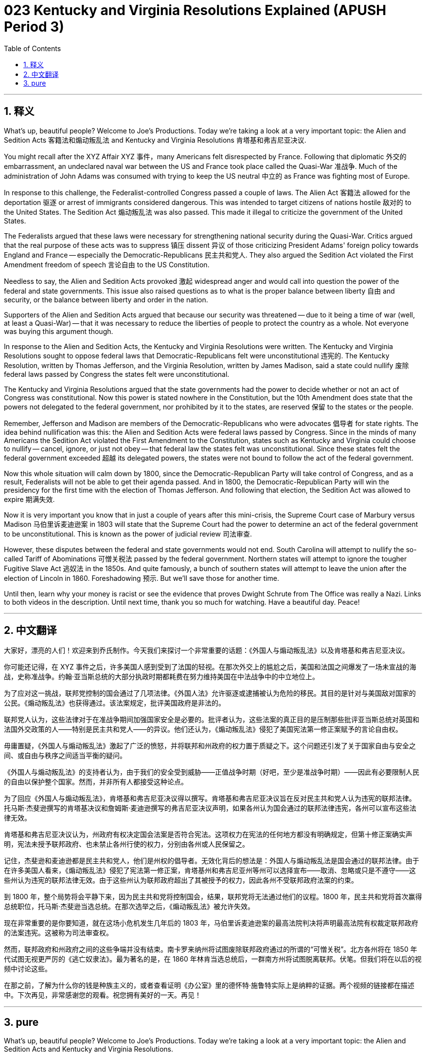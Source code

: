 = 023 Kentucky and Virginia Resolutions Explained (APUSH Period 3)
:toc: left
:toclevels: 3
:sectnums:
:stylesheet: ../../../myAdocCss.css

'''

== 释义

What's up, beautiful people? Welcome to Joe's Productions. Today we're taking a look at a very important topic: the Alien and Sedition Acts 客籍法和煽动叛乱法 and Kentucky and Virginia Resolutions 肯塔基和弗吉尼亚决议.

You might recall after the XYZ Affair XYZ 事件，many Americans felt disrespected by France. Following that diplomatic 外交的 embarrassment, an undeclared naval war between the US and France took place called the Quasi-War 准战争. Much of the administration of John Adams was consumed with trying to keep the US neutral 中立的 as France was fighting most of Europe.

In response to this challenge, the Federalist-controlled Congress passed a couple of laws. The Alien Act 客籍法 allowed for the deportation 驱逐 or arrest of immigrants considered dangerous. This was intended to target citizens of nations hostile 敌对的 to the United States. The Sedition Act 煽动叛乱法 was also passed. This made it illegal to criticize the government of the United States.

The Federalists argued that these laws were necessary for strengthening national security during the Quasi-War. Critics argued that the real purpose of these acts was to suppress 镇压 dissent 异议 of those criticizing President Adams' foreign policy towards England and France -- especially the Democratic-Republicans 民主共和党人. They also argued the Sedition Act violated the First Amendment freedom of speech 言论自由 to the US Constitution.

Needless to say, the Alien and Sedition Acts provoked 激起 widespread anger and would call into question the power of the federal and state governments. This issue also raised questions as to what is the proper balance between liberty 自由 and security, or the balance between liberty and order in the nation.

Supporters of the Alien and Sedition Acts argued that because our security was threatened -- due to it being a time of war (well, at least a Quasi-War) -- that it was necessary to reduce the liberties of people to protect the country as a whole. Not everyone was buying this argument though.

In response to the Alien and Sedition Acts, the Kentucky and Virginia Resolutions were written. The Kentucky and Virginia Resolutions sought to oppose federal laws that Democratic-Republicans felt were unconstitutional 违宪的. The Kentucky Resolution, written by Thomas Jefferson, and the Virginia Resolution, written by James Madison, said a state could nullify 废除 federal laws passed by Congress the states felt were unconstitutional.

The Kentucky and Virginia Resolutions argued that the state governments had the power to decide whether or not an act of Congress was constitutional. Now this power is stated nowhere in the Constitution, but the 10th Amendment does state that the powers not delegated to the federal government, nor prohibited by it to the states, are reserved 保留 to the states or the people.

Remember, Jefferson and Madison are members of the Democratic-Republicans who were advocates 倡导者 for state rights. The idea behind nullification was this: the Alien and Sedition Acts were federal laws passed by Congress. Since in the minds of many Americans the Sedition Act violated the First Amendment to the Constitution, states such as Kentucky and Virginia could choose to nullify -- cancel, ignore, or just not obey -- that federal law the states felt was unconstitutional. Since these states felt the federal government exceeded 超越 its delegated powers, the states were not bound to follow the act of the federal government.

Now this whole situation will calm down by 1800, since the Democratic-Republican Party will take control of Congress, and as a result, Federalists will not be able to get their agenda passed. And in 1800, the Democratic-Republican Party will win the presidency for the first time with the election of Thomas Jefferson. And following that election, the Sedition Act was allowed to expire 期满失效.

Now it is very important you know that in just a couple of years after this mini-crisis, the Supreme Court case of Marbury versus Madison 马伯里诉麦迪逊案 in 1803 will state that the Supreme Court had the power to determine an act of the federal government to be unconstitutional. This is known as the power of judicial review 司法审查.

However, these disputes between the federal and state governments would not end. South Carolina will attempt to nullify the so-called Tariff of Abominations 可憎关税法 passed by the federal government. Northern states will attempt to ignore the tougher Fugitive Slave Act 逃奴法 in the 1850s. And quite famously, a bunch of southern states will attempt to leave the union after the election of Lincoln in 1860. Foreshadowing 预示. But we'll save those for another time.

Until then, learn why your money is racist or see the evidence that proves Dwight Schrute from The Office was really a Nazi. Links to both videos in the description. Until next time, thank you so much for watching. Have a beautiful day. Peace!


'''


== 中文翻译

大家好，漂亮的人们！欢迎来到乔氏制作。今天我们来探讨一个非常重要的话题：《外国人与煽动叛乱法》以及肯塔基和弗吉尼亚决议。

你可能还记得，在 XYZ 事件之后，许多美国人感到受到了法国的轻视。在那次外交上的尴尬之后，美国和法国之间爆发了一场未宣战的海战，史称准战争。约翰·亚当斯总统的大部分执政时期都耗费在努力维持美国在中法战争中的中立地位上。

为了应对这一挑战，联邦党控制的国会通过了几项法律。《外国人法》允许驱逐或逮捕被认为危险的移民。其目的是针对与美国敌对国家的公民。《煽动叛乱法》也获得通过。该法案规定，批评美国政府是非法的。

联邦党人认为，这些法律对于在准战争期间加强国家安全是必要的。批评者认为，这些法案的真正目的是压制那些批评亚当斯总统对英国和法国外交政策的人——特别是民主共和党人——的异议。他们还认为，《煽动叛乱法》侵犯了美国宪法第一修正案赋予的言论自由权。

毋庸置疑，《外国人与煽动叛乱法》激起了广泛的愤怒，并将联邦和州政府的权力置于质疑之下。这个问题还引发了关于国家自由与安全之间、或自由与秩序之间适当平衡的疑问。

《外国人与煽动叛乱法》的支持者认为，由于我们的安全受到威胁——正值战争时期（好吧，至少是准战争时期）——因此有必要限制人民的自由以保护整个国家。然而，并非所有人都接受这种论点。

为了回应《外国人与煽动叛乱法》，肯塔基和弗吉尼亚决议得以撰写。肯塔基和弗吉尼亚决议旨在反对民主共和党人认为违宪的联邦法律。托马斯·杰斐逊撰写的肯塔基决议和詹姆斯·麦迪逊撰写的弗吉尼亚决议声明，如果各州认为国会通过的联邦法律违宪，各州可以宣布这些法律无效。

肯塔基和弗吉尼亚决议认为，州政府有权决定国会法案是否符合宪法。这项权力在宪法的任何地方都没有明确规定，但第十修正案确实声明，宪法未授予联邦政府、也未禁止各州行使的权力，分别由各州或人民保留之。

记住，杰斐逊和麦迪逊都是民主共和党人，他们是州权的倡导者。无效化背后的想法是：外国人与煽动叛乱法是国会通过的联邦法律。由于在许多美国人看来，《煽动叛乱法》侵犯了宪法第一修正案，肯塔基州和弗吉尼亚州等州可以选择宣布——取消、忽略或只是不遵守——这些州认为违宪的联邦法律无效。由于这些州认为联邦政府超出了其被授予的权力，因此各州不受联邦政府法案的约束。

到 1800 年，整个局势将会平静下来，因为民主共和党将控制国会，结果，联邦党将无法通过他们的议程。1800 年，民主共和党将首次赢得总统职位，托马斯·杰斐逊当选总统。在那次选举之后，《煽动叛乱法》被允许失效。

现在非常重要的是你要知道，就在这场小危机发生几年后的 1803 年，马伯里诉麦迪逊案的最高法院判决将声明最高法院有权裁定联邦政府的法案违宪。这被称为司法审查权。

然而，联邦政府和州政府之间的这些争端并没有结束。南卡罗来纳州将试图废除联邦政府通过的所谓的“可憎关税”。北方各州将在 1850 年代试图无视更严厉的《逃亡奴隶法》。最为著名的是，在 1860 年林肯当选总统后，一群南方州将试图脱离联邦。伏笔。但我们将在以后的视频中讨论这些。

在那之前，了解为什么你的钱是种族主义的，或者查看证明《办公室》里的德怀特·施鲁特实际上是纳粹的证据。两个视频的链接都在描述中。下次再见，非常感谢您的观看。祝您拥有美好的一天。再见！

'''


== pure


What's up, beautiful people? Welcome to Joe's Productions. Today we're taking a look at a very important topic: the Alien and Sedition Acts and Kentucky and Virginia Resolutions.

You might recall after the XYZ Affair, many Americans felt disrespected by France. Following that diplomatic embarrassment, an undeclared naval war between the US and France took place called the Quasi-War. Much of the administration of John Adams was consumed with trying to keep the US neutral as France was fighting most of Europe.

In response to this challenge, the Federalist-controlled Congress passed a couple of laws. The Alien Act allowed for the deportation or arrest of immigrants considered dangerous. This was intended to target citizens of nations hostile to the United States. The Sedition Act was also passed. This made it illegal to criticize the government of the United States.

The Federalists argued that these laws were necessary for strengthening national security during the Quasi-War. Critics argued that the real purpose of these acts was to suppress dissent of those criticizing President Adams' foreign policy towards England and France -- especially the Democratic-Republicans. They also argued the Sedition Act violated the First Amendment freedom of speech to the US Constitution.

Needless to say, the Alien and Sedition Acts provoked widespread anger and would call into question the power of the federal and state governments. This issue also raised questions as to what is the proper balance between liberty and security, or the balance between liberty and order in the nation.

Supporters of the Alien and Sedition Acts argued that because our security was threatened -- due to it being a time of war (well, at least a Quasi-War) -- that it was necessary to reduce the liberties of people to protect the country as a whole. Not everyone was buying this argument though.

In response to the Alien and Sedition Acts, the Kentucky and Virginia Resolutions were written. The Kentucky and Virginia Resolutions sought to oppose federal laws that Democratic-Republicans felt were unconstitutional. The Kentucky Resolution, written by Thomas Jefferson, and the Virginia Resolution, written by James Madison, said a state could nullify federal laws passed by Congress the states felt were unconstitutional.

The Kentucky and Virginia Resolutions argued that the state governments had the power to decide whether or not an act of Congress was constitutional. Now this power is stated nowhere in the Constitution, but the 10th Amendment does state that the powers not delegated to the federal government, nor prohibited by it to the states, are reserved to the states or the people.

Remember, Jefferson and Madison are members of the Democratic-Republicans who were advocates for state rights. The idea behind nullification was this: the Alien and Sedition Acts were federal laws passed by Congress. Since in the minds of many Americans the Sedition Act violated the First Amendment to the Constitution, states such as Kentucky and Virginia could choose to nullify -- cancel, ignore, or just not obey -- that federal law the states felt was unconstitutional. Since these states felt the federal government exceeded its delegated powers, the states were not bound to follow the act of the federal government.

Now this whole situation will calm down by 1800, since the Democratic-Republican Party will take control of Congress, and as a result, Federalists will not be able to get their agenda passed. And in 1800, the Democratic-Republican Party will win the presidency for the first time with the election of Thomas Jefferson. And following that election, the Sedition Act was allowed to expire.

Now it is very important you know that in just a couple of years after this mini-crisis, the Supreme Court case of Marbury versus Madison in 1803 will state that the Supreme Court had the power to determine an act of the federal government to be unconstitutional. This is known as the power of judicial review.

However, these disputes between the federal and state governments would not end. South Carolina will attempt to nullify the so-called Tariff of Abominations passed by the federal government. Northern states will attempt to ignore the tougher Fugitive Slave Act in the 1850s. And quite famously, a bunch of southern states will attempt to leave the union after the election of Lincoln in 1860. Foreshadowing. But we'll save those for another time.

Until then, learn why your money is racist or see the evidence that proves Dwight Schrute from The Office was really a Nazi. Links to both videos in the description. Until next time, thank you so much for watching. Have a beautiful day. Peace!

'''
